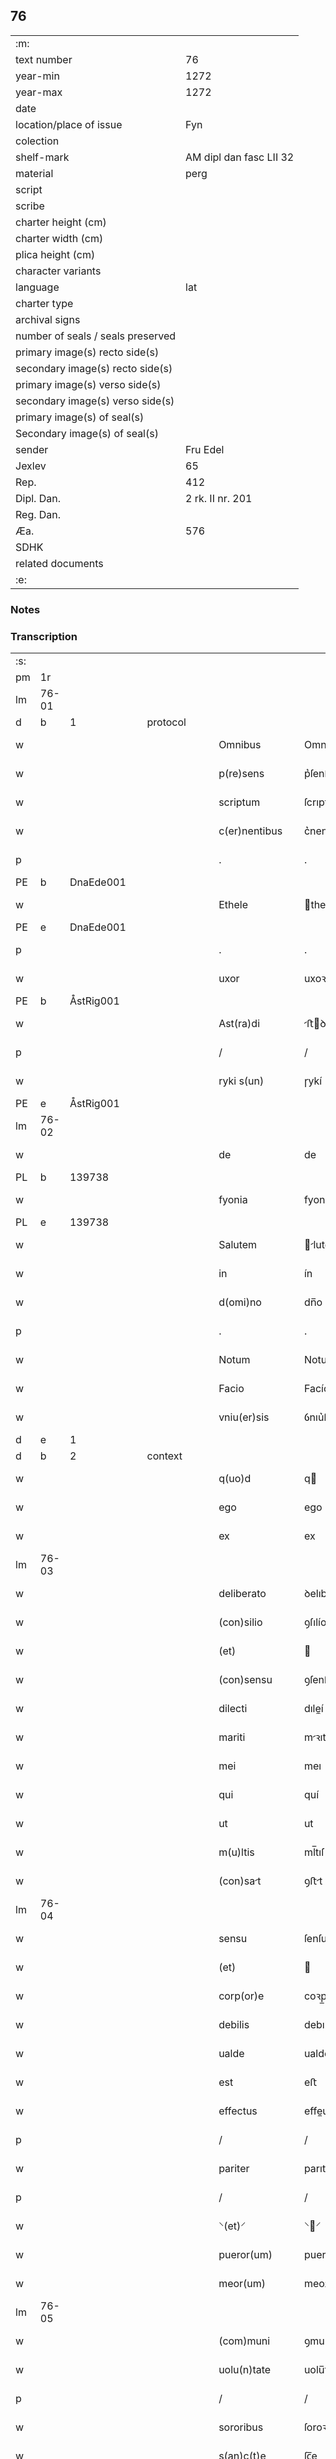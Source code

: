 ** 76

| :m:                               |                         |
| text number                       |                      76 |
| year-min                          |                    1272 |
| year-max                          |                    1272 |
| date                              |                         |
| location/place of issue           |                     Fyn |
| colection                         |                         |
| shelf-mark                        | AM dipl dan fasc LII 32 |
| material                          |                    perg |
| script                            |                         |
| scribe                            |                         |
| charter height (cm)               |                         |
| charter width (cm)                |                         |
| plica height (cm)                 |                         |
| character variants                |                         |
| language                          |                     lat |
| charter type                      |                         |
| archival signs                    |                         |
| number of seals / seals preserved |                         |
| primary image(s) recto side(s)    |                         |
| secondary image(s) recto side(s)  |                         |
| primary image(s) verso side(s)    |                         |
| secondary image(s) verso side(s)  |                         |
| primary image(s) of seal(s)       |                         |
| Secondary image(s) of seal(s)     |                         |
| sender                            |                Fru Edel |
| Jexlev                            |                      65 |
| Rep.                              |                     412 |
| Dipl. Dan.                        |        2 rk. II nr. 201 |
| Reg. Dan.                         |                         |
| Æa.                               |                     576 |
| SDHK                              |                         |
| related documents                 |                         |
| :e:                               |                         |

*** Notes


*** Transcription
| :s: |       |   |   |   |   |                  |             |   |   |   |   |     |   |   |   |             |
| pm  | 1r    |   |   |   |   |                  |             |   |   |   |   |     |   |   |   |             |
| lm  | 76-01 |   |   |   |   |                  |             |   |   |   |   |     |   |   |   |             |
| d  | b     | 1  |   | protocol  |   |                  |             |   |   |   |   |     |   |   |   |             |
| w   |       |   |   |   |   | Omnibus          | Omnıbuſ     |   |   |   |   | lat |   |   |   |       76-01 |
| w   |       |   |   |   |   | p(re)sens        | p͛ſenſ       |   |   |   |   | lat |   |   |   |       76-01 |
| w   |       |   |   |   |   | scriptum         | ſcrıptu    |   |   |   |   | lat |   |   |   |       76-01 |
| w   |       |   |   |   |   | c(er)nentibus    | c͛nentıbuſ   |   |   |   |   | lat |   |   |   |       76-01 |
| p   |       |   |   |   |   | .                | .           |   |   |   |   | lat |   |   |   |       76-01 |
| PE  | b     | DnaEde001  |   |   |   |                  |             |   |   |   |   |     |   |   |   |             |
| w   |       |   |   |   |   | Ethele           | thele      |   |   |   |   | lat |   |   |   |       76-01 |
| PE  | e     | DnaEde001  |   |   |   |                  |             |   |   |   |   |     |   |   |   |             |
| p   |       |   |   |   |   | .                | .           |   |   |   |   | lat |   |   |   |       76-01 |
| w   |       |   |   |   |   | uxor             | uxoꝛ        |   |   |   |   | lat |   |   |   |       76-01 |
| PE  | b     | ÅstRig001  |   |   |   |                  |             |   |   |   |   |     |   |   |   |             |
| w   |       |   |   |   |   | Ast(ra)di        | ﬅꝺí       |   |   |   |   | lat |   |   |   |       76-01 |
| p   |       |   |   |   |   | /                | /           |   |   |   |   | lat |   |   |   |       76-01 |
| w   |       |   |   |   |   | ryki s(un)       | ɼykí       |   |   |   |   | lat |   |   |   |       76-01 |
| PE  | e     | ÅstRig001  |   |   |   |                  |             |   |   |   |   |     |   |   |   |             |
| lm  | 76-02 |   |   |   |   |                  |             |   |   |   |   |     |   |   |   |             |
| w   |       |   |   |   |   | de               | de          |   |   |   |   | lat |   |   |   |       76-02 |
| PL  | b     |   139738|   |   |   |                  |             |   |   |   |   |     |   |   |   |             |
| w   |       |   |   |   |   | fyonia           | fyoní      |   |   |   |   | lat |   |   |   |       76-02 |
| PL  | e     |   139738|   |   |   |                  |             |   |   |   |   |     |   |   |   |             |
| w   |       |   |   |   |   | Salutem          | lute     |   |   |   |   | lat |   |   |   |       76-02 |
| w   |       |   |   |   |   | in               | ín          |   |   |   |   | lat |   |   |   |       76-02 |
| w   |       |   |   |   |   | d(omi)no         | dn̅o         |   |   |   |   | lat |   |   |   |       76-02 |
| p   |       |   |   |   |   | .                | .           |   |   |   |   | lat |   |   |   |       76-02 |
| w   |       |   |   |   |   | Notum            | Notu       |   |   |   |   | lat |   |   |   |       76-02 |
| w   |       |   |   |   |   | Facio            | Facío       |   |   |   |   | lat |   |   |   |       76-02 |
| w   |       |   |   |   |   | vniu(er)sis      | ỽnıu͛ſıs     |   |   |   |   | lat |   |   |   |       76-02 |
| d  | e     | 1  |   |   |   |                  |             |   |   |   |   |     |   |   |   |             |
| d  | b     | 2  |   | context  |   |                  |             |   |   |   |   |     |   |   |   |             |
| w   |       |   |   |   |   | q(uo)d           | q          |   |   |   |   | lat |   |   |   |       76-02 |
| w   |       |   |   |   |   | ego              | ego         |   |   |   |   | lat |   |   |   |       76-02 |
| w   |       |   |   |   |   | ex               | ex          |   |   |   |   | lat |   |   |   |       76-02 |
| lm  | 76-03 |   |   |   |   |                  |             |   |   |   |   |     |   |   |   |             |
| w   |       |   |   |   |   | deliberato       | ꝺelıbeɼto  |   |   |   |   | lat |   |   |   |       76-03 |
| w   |       |   |   |   |   | (con)silio       | ꝯſılío      |   |   |   |   | lat |   |   |   |       76-03 |
| w   |       |   |   |   |   | (et)             |            |   |   |   |   | lat |   |   |   |       76-03 |
| w   |       |   |   |   |   | (con)sensu       | ꝯſenſu      |   |   |   |   | lat |   |   |   |       76-03 |
| w   |       |   |   |   |   | dilecti          | dıleí      |   |   |   |   | lat |   |   |   |       76-03 |
| w   |       |   |   |   |   | mariti           | mꝛıtí      |   |   |   |   | lat |   |   |   |       76-03 |
| w   |       |   |   |   |   | mei              | meı         |   |   |   |   | lat |   |   |   |       76-03 |
| w   |       |   |   |   |   | qui              | quí         |   |   |   |   | lat |   |   |   |       76-03 |
| w   |       |   |   |   |   | ut               | ut          |   |   |   |   | lat |   |   |   |       76-03 |
| w   |       |   |   |   |   | m(u)ltis         | ml̅tıſ       |   |   |   |   | lat |   |   |   |       76-03 |
| w   |       |   |   |   |   | (con)sat        | ꝯﬅt        |   |   |   |   | lat |   |   |   |       76-03 |
| lm  | 76-04 |   |   |   |   |                  |             |   |   |   |   |     |   |   |   |             |
| w   |       |   |   |   |   | sensu            | ſenſu       |   |   |   |   | lat |   |   |   |       76-04 |
| w   |       |   |   |   |   | (et)             |            |   |   |   |   | lat |   |   |   |       76-04 |
| w   |       |   |   |   |   | corp(or)e        | coꝛp̲e       |   |   |   |   | lat |   |   |   |       76-04 |
| w   |       |   |   |   |   | debilis          | debılıſ     |   |   |   |   | lat |   |   |   |       76-04 |
| w   |       |   |   |   |   | ualde            | ualde       |   |   |   |   | lat |   |   |   |       76-04 |
| w   |       |   |   |   |   | est              | eﬅ          |   |   |   |   | lat |   |   |   |       76-04 |
| w   |       |   |   |   |   | effectus         | effeuſ     |   |   |   |   | lat |   |   |   |       76-04 |
| p   |       |   |   |   |   | /                | /           |   |   |   |   | lat |   |   |   |       76-04 |
| w   |       |   |   |   |   | pariter          | parıter     |   |   |   |   | lat |   |   |   |       76-04 |
| p   |       |   |   |   |   | /                | /           |   |   |   |   | lat |   |   |   |       76-04 |
| w   |       |   |   |   |   | ⸌(et)⸍           | ⸌⸍         |   |   |   |   | lat |   |   |   |       76-04 |
| w   |       |   |   |   |   | pueror(um)       | pueroꝝ      |   |   |   |   | lat |   |   |   |       76-04 |
| w   |       |   |   |   |   | meor(um)         | meoꝝ        |   |   |   |   | lat |   |   |   |       76-04 |
| lm  | 76-05 |   |   |   |   |                  |             |   |   |   |   |     |   |   |   |             |
| w   |       |   |   |   |   | (com)muni        | ꝯmuní       |   |   |   |   | lat |   |   |   |       76-05 |
| w   |       |   |   |   |   | uolu(n)tate      | uolu̅tte    |   |   |   |   | lat |   |   |   |       76-05 |
| p   |       |   |   |   |   | /                | /           |   |   |   |   | lat |   |   |   |       76-05 |
| w   |       |   |   |   |   | sororibus        | ſoroꝛıbuſ   |   |   |   |   | lat |   |   |   |       76-05 |
| w   |       |   |   |   |   | s(an)c(t)e       | ſc̅e         |   |   |   |   | lat |   |   |   |       76-05 |
| w   |       |   |   |   |   | clare            | clare       |   |   |   |   | lat |   |   |   |       76-05 |
| PL | b |    149380|   |   |   |                     |                  |   |   |   |                                 |     |   |   |   |               |
| w   |       |   |   |   |   | roskildis        | ɼoſkıldıſ   |   |   |   |   | lat |   |   |   |       76-05 |
| PL | e |    149380|   |   |   |                     |                  |   |   |   |                                 |     |   |   |   |               |
| p   |       |   |   |   |   | /                | /           |   |   |   |   | lat |   |   |   |       76-05 |
| w   |       |   |   |   |   | pro              | pro         |   |   |   |   | lat |   |   |   |       76-05 |
| w   |       |   |   |   |   | viginti          | vígıntí     |   |   |   |   | lat |   |   |   |       76-05 |
| lm  | 76-06 |   |   |   |   |                  |             |   |   |   |   |     |   |   |   |             |
| w   |       |   |   |   |   | marcis           | mrcıſ      |   |   |   |   | lat |   |   |   |       76-06 |
| w   |       |   |   |   |   | d(enariorum)     | .          |   |   |   |   | lat |   |   |   |       76-06 |
| p   |       |   |   |   |   | .                | .           |   |   |   |   | lat |   |   |   |       76-06 |
| w   |       |   |   |   |   | usual(is)        | uſual̅       |   |   |   |   | lat |   |   |   |       76-06 |
| w   |       |   |   |   |   | monethe          | monethe     |   |   |   |   | lat |   |   |   |       76-06 |
| w   |       |   |   |   |   | quas             | quaſ        |   |   |   |   | lat |   |   |   |       76-06 |
| w   |       |   |   |   |   | eis              | eíſ         |   |   |   |   | lat |   |   |   |       76-06 |
| w   |       |   |   |   |   | ex               | ex          |   |   |   |   | lat |   |   |   |       76-06 |
| w   |       |   |   |   |   | debito           | debıto      |   |   |   |   | lat |   |   |   |       76-06 |
| w   |       |   |   |   |   | soluere          | ſoluere     |   |   |   |   | lat |   |   |   |       76-06 |
| w   |       |   |   |   |   | teneor           | teneoꝛ      |   |   |   |   | lat |   |   |   |       76-06 |
| lm  | 76-07 |   |   |   |   |                  |             |   |   |   |   |     |   |   |   |             |
| w   |       |   |   |   |   | quanda(m)        | qunda̅      |   |   |   |   | lat |   |   |   |       76-07 |
| w   |       |   |   |   |   | h(er)editate(m)  | h͛edıtte̅    |   |   |   |   | lat |   |   |   |       76-07 |
| w   |       |   |   |   |   | que              | que         |   |   |   |   | lat |   |   |   |       76-07 |
| w   |       |   |   |   |   | michi            | mıchí       |   |   |   |   | lat |   |   |   |       76-07 |
| w   |       |   |   |   |   | in               | ín          |   |   |   |   | lat |   |   |   |       76-07 |
| de  | x     |   |   |   |   |                  | erasure     |   |   |   |   |     |   |   |   |             |
| PL | b |    87530|   |   |   |                     |                  |   |   |   |                                 |     |   |   |   |               |
| w   |       |   |   |   |   | lalan⸠g⸡dia      | llan⸠g⸡ꝺı |   |   |   |   | lat |   |   |   |       76-07 |
| PL | e |    87530|   |   |   |                     |                  |   |   |   |                                 |     |   |   |   |               |
| w   |       |   |   |   |   | iure             | ıuɼe        |   |   |   |   | lat |   |   |   |       76-07 |
| w   |       |   |   |   |   | attinet          | ttínet     |   |   |   |   | lat |   |   |   |       76-07 |
| w   |       |   |   |   |   | post             | poﬅ         |   |   |   |   | lat |   |   |   |       76-07 |
| p   |       |   |   |   |   | /                | /           |   |   |   |   | lat |   |   |   |       76-07 |
| w   |       |   |   |   |   | mor¦tem          | moꝛ¦te     |   |   |   |   | lat |   |   |   | 76-07—76-08 |
| PE  | b     | PedUdn001  |   |   |   |                  |             |   |   |   |   |     |   |   |   |             |
| w   |       |   |   |   |   | petri            | !p̲etrı¡     |   |   |   |   | lat |   |   |   |       76-08 |
| w   |       |   |   |   |   | d(i)c(t)i        | dc̅ı         |   |   |   |   | lat |   |   |   |       76-08 |
| w   |       |   |   |   |   | wnyrthing        | wnyʀthíng   |   |   |   |   | lat |   |   |   |       76-08 |
| PE  | e     | PedUdn001  |   |   |   |                  |             |   |   |   |   |     |   |   |   |             |
| w   |       |   |   |   |   | Iam              | I         |   |   |   |   | lat |   |   |   |       76-08 |
| w   |       |   |   |   |   | defuncti         | defuní     |   |   |   |   | lat |   |   |   |       76-08 |
| p   |       |   |   |   |   | /                | /           |   |   |   |   | lat |   |   |   |       76-08 |
| w   |       |   |   |   |   | tam              | t         |   |   |   |   | lat |   |   |   |       76-08 |
| w   |       |   |   |   |   | in               | í          |   |   |   |   | lat |   |   |   |       76-08 |
| w   |       |   |   |   |   | mobilib(us)      | mobılıbꝫ    |   |   |   |   | lat |   |   |   |       76-08 |
| w   |       |   |   |   |   | quam             | qu        |   |   |   |   | lat |   |   |   |       76-08 |
| lm  | 76-09 |   |   |   |   |                  |             |   |   |   |   |     |   |   |   |             |
| w   |       |   |   |   |   | no(n)            | no̅          |   |   |   |   | lat |   |   |   |       76-09 |
| w   |       |   |   |   |   | mobilib(us)      | mobılıbꝫ    |   |   |   |   | lat |   |   |   |       76-09 |
| w   |       |   |   |   |   | Tenore           | ᴛenoꝛe      |   |   |   |   | lat |   |   |   |       76-09 |
| w   |       |   |   |   |   | presenciu(m)     | preſecıu̅   |   |   |   |   | lat |   |   |   |       76-09 |
| w   |       |   |   |   |   | scotho           | ſcotho      |   |   |   |   | lat |   |   |   |       76-09 |
| w   |       |   |   |   |   | (et)             |            |   |   |   |   | lat |   |   |   |       76-09 |
| p   |       |   |   |   |   | .                | .           |   |   |   |   | lat |   |   |   |       76-09 |
| w   |       |   |   |   |   | assigno          | ſſıgno     |   |   |   |   | lat |   |   |   |       76-09 |
| w   |       |   |   |   |   | libere           | lıbere      |   |   |   |   | lat |   |   |   |       76-09 |
| w   |       |   |   |   |   | (et)             |            |   |   |   |   | lat |   |   |   |       76-09 |
| w   |       |   |   |   |   | integ(ra)l(ite)r | ínteglr̅    |   |   |   |   | lat |   |   |   |       76-09 |
| lm  | 76-10 |   |   |   |   |                  |             |   |   |   |   |     |   |   |   |             |
| w   |       |   |   |   |   | ac               | c          |   |   |   |   | lat |   |   |   |       76-10 |
| w   |       |   |   |   |   | inp(er)petuu(m)  | ínp̲petuu̅    |   |   |   |   | lat |   |   |   |       76-10 |
| w   |       |   |   |   |   | possid(e)ndam    | poſſıdn̅d  |   |   |   |   | lat |   |   |   |       76-10 |
| p   |       |   |   |   |   | .                | .           |   |   |   |   | lat |   |   |   |       76-10 |
| d  | e     | 2  |   |   |   |                  |             |   |   |   |   |     |   |   |   |             |
| d  | b     | 3  |   | eschatocol  |   |                  |             |   |   |   |   |     |   |   |   |             |
| w   |       |   |   |   |   | Jn               | Jn          |   |   |   |   | lat |   |   |   |       76-10 |
| w   |       |   |   |   |   | cuj(us)          | cuȷꝰ        |   |   |   |   | lat |   |   |   |       76-10 |
| w   |       |   |   |   |   | rei              | reı         |   |   |   |   | lat |   |   |   |       76-10 |
| w   |       |   |   |   |   | testimoniu(m)    | teﬅımonıu̅   |   |   |   |   | lat |   |   |   |       76-10 |
| w   |       |   |   |   |   | sigillu(m)       | ſıgıllu̅     |   |   |   |   | lat |   |   |   |       76-10 |
| w   |       |   |   |   |   | meu(m)           | meu̅         |   |   |   |   | lat |   |   |   |       76-10 |
| w   |       |   |   |   |   | duxi             | duxí        |   |   |   |   | lat |   |   |   |       76-10 |
| lm  | 76-11 |   |   |   |   |                  |             |   |   |   |   |     |   |   |   |             |
| w   |       |   |   |   |   | p(re)senti       | p͛ſentí      |   |   |   |   | lat |   |   |   |       76-11 |
| w   |       |   |   |   |   | sc(ri)pto        | ſcpto      |   |   |   |   | lat |   |   |   |       76-11 |
| w   |       |   |   |   |   | appo(e)nd(um)    | on̅       |   |   |   |   | lat |   |   |   |       76-11 |
| p   |       |   |   |   |   | .                | .           |   |   |   |   | lat |   |   |   |       76-11 |
| w   |       |   |   |   |   | Dat(um)          | Dt̅         |   |   |   |   | lat |   |   |   |       76-11 |
| PL  | b     |   139738|   |   |   |                  |             |   |   |   |   |     |   |   |   |             |
| w   |       |   |   |   |   | Fyonie           | Fyoníe      |   |   |   |   | lat |   |   |   |       76-11 |
| PL  | e     |   139738|   |   |   |                  |             |   |   |   |   |     |   |   |   |             |
| w   |       |   |   |   |   | anno             | nno        |   |   |   |   | lat |   |   |   |       76-11 |
| w   |       |   |   |   |   | d(omi)ni         | dn̅i         |   |   |   |   | lat |   |   |   |       76-11 |
| p   |       |   |   |   |   | .                | .           |   |   |   |   | lat |   |   |   |       76-11 |
| n   |       |   |   |   |   | mͦ                | ͦ           |   |   |   |   | lat |   |   |   |       76-11 |
| p   |       |   |   |   |   | .                | .           |   |   |   |   | lat |   |   |   |       76-11 |
| n   |       |   |   |   |   | ccͦ               | cͦc          |   |   |   |   | lat |   |   |   |       76-11 |
| p   |       |   |   |   |   | .                | .           |   |   |   |   | lat |   |   |   |       76-11 |
| n   |       |   |   |   |   | Lxxͦ              | Lxͦx         |   |   |   |   | lat |   |   |   |       76-11 |
| p   |       |   |   |   |   | .                | .           |   |   |   |   | lat |   |   |   |       76-11 |
| w   |       |   |   |   |   | S(e)c(un)do      | cdo       |   |   |   |   | lat |   |   |   |       76-11 |
| p   |       |   |   |   |   | .                | .           |   |   |   |   | lat |   |   |   |       76-11 |
| d  | e     | 3  |   |   |   |                  |             |   |   |   |   |     |   |   |   |             |
| :e: |       |   |   |   |   |                  |             |   |   |   |   |     |   |   |   |             |
